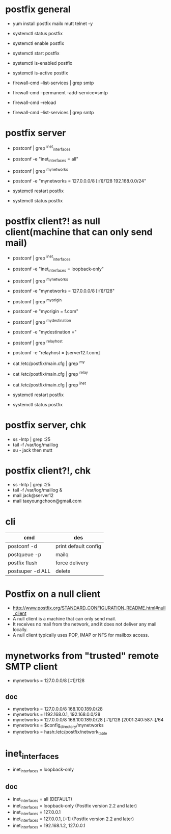 * postfix general

- yum install postfix mailx mutt telnet -y

- systemctl status postfix
- systemctl enable postfix
- systemctl start postfix
- systemctl is-enabled postfix
- systemctl is-active postfix

- firewall-cmd --list-services | grep smtp
- firewall-cmd --permanent --add-service=smtp
- firewall-cmd --reload
- firewall-cmd --list-services | grep smtp

* postfix server

- postconf | grep ^inet_interfaces
- postconf -e "inet_interfaces = all"
- postconf | grep ^mynetworks
- postconf -e "mynetworks = 127.0.0.0/8 [::1]/128 192.168.0.0/24"

- systemctl restart postfix
- systemctl status postfix

* postfix client?! as null client(machine that can only send mail)

- postconf | grep ^inet_interfaces
- postconf -e "inet_interfaces = loopback-only"
- postconf | grep ^mynetworks
- postconf -e "mynetworks = 127.0.0.0/8 [::1]/128"
- postconf | grep ^myorigin
- postconf -e "myorigin = f.com"
- postconf | grep ^mydestination
- postconf -e "mydestination ="
- postconf | grep ^relayhost
- postconf -e "relayhost = [server12.f.com]

- cat /etc/postfix/main.cfg | grep ^my
- cat /etc/postfix/main.cfg | grep ^relay
- cat /etc/postfix/main.cfg | grep ^inet

- systemctl restart postfix
- systemctl status postfix

* postfix server, chk

- ss -lntp | grep :25
- tail -f /var/log/maillog
- su - jack then mutt

* postfix client?!, chk

- ss -lntp | grep :25
- tail -f /var/log/maillog &
- mail jack@server12
- mail taeyoungchoon@gmail.com

* cli

| cmd                          | des                  |
|------------------------------+----------------------|
| postconf -d                  | print default config |
| postqueue -p                 | mailq                |
| postfix flush                | force delivery       |
| postsuper -d ALL             | delete               |

* Postfix on a null client

- http://www.postfix.org/STANDARD_CONFIGURATION_README.html#null_client
- A null client is a machine that can only send mail.
- It receives no mail from the network, and it does not deliver any mail locally.
- A null client typically uses POP, IMAP or NFS for mailbox access. 

* mynetworks from "trusted" remote SMTP client

- mynetworks = 127.0.0.0/8 [::1]/128

** doc

- mynetworks = 127.0.0.0/8 168.100.189.0/28
- mynetworks = !192.168.0.1, 192.168.0.0/28
- mynetworks = 127.0.0.0/8 168.100.189.0/28 [::1]/128 [2001:240:587::]/64
- mynetworks = $config_directory/mynetworks
- mynetworks = hash:/etc/postfix/network_table

* inet_interfaces

- inet_interfaces = loopback-only

** doc

- inet_interfaces = all (DEFAULT)
- inet_interfaces = loopback-only (Postfix version 2.2 and later)
- inet_interfaces = 127.0.0.1
- inet_interfaces = 127.0.0.1, [::1] (Postfix version 2.2 and later)
- inet_interfaces = 192.168.1.2, 127.0.0.1
